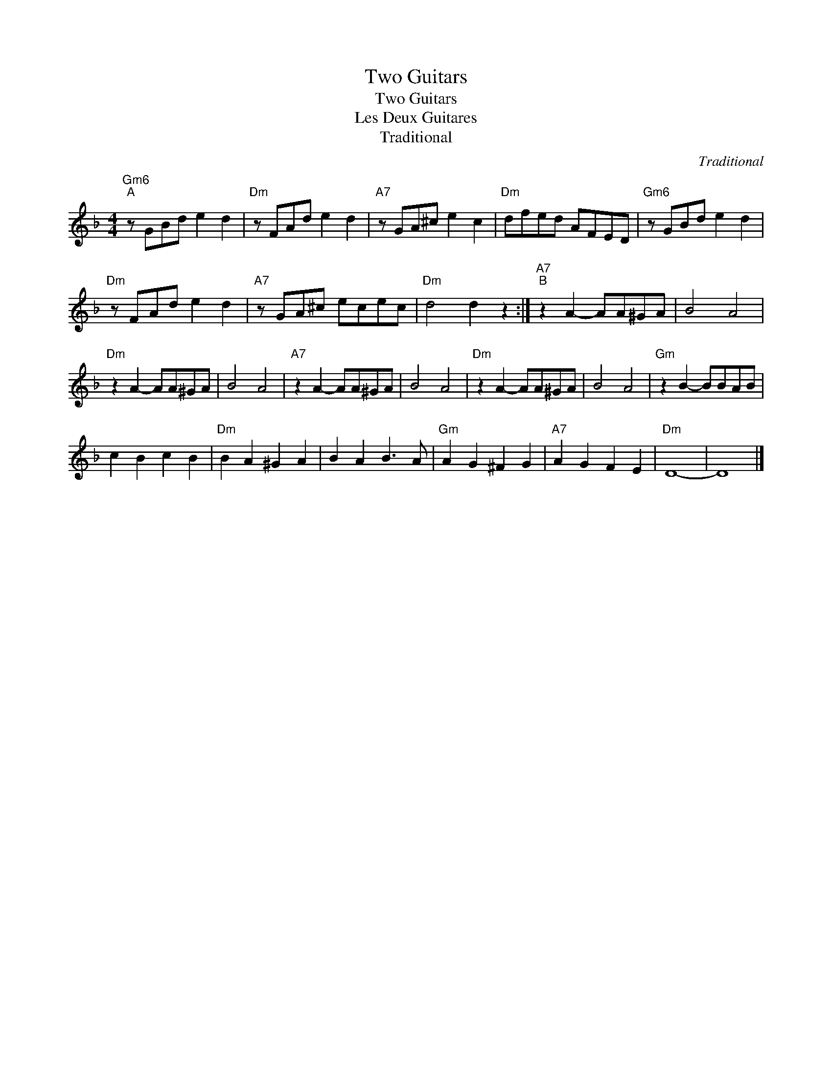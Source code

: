 X:1
T:Two Guitars
T:Two Guitars
T:Les Deux Guitares
T:Traditional
C:Traditional
Z:Public Domain
L:1/8
M:4/4
K:F
V:1 treble 
%%MIDI program 0
%%MIDI control 7 100
%%MIDI control 10 64
V:1
"Gm6""^A" z GBd e2 d2 |"Dm" z FAd e2 d2 |"A7" z GA^c e2 c2 |"Dm" dfed AFED |"Gm6" z GBd e2 d2 | %5
"Dm" z FAd e2 d2 |"A7" z GA^c ecec |"Dm" d4 d2 z2 :|"A7""^B" z2 A2- AA^GA | B4 A4 | %10
"Dm" z2 A2- AA^GA | B4 A4 |"A7" z2 A2- AA^GA | B4 A4 |"Dm" z2 A2- AA^GA | B4 A4 |"Gm" z2 B2- BBAB | %17
 c2 B2 c2 B2 |"Dm" B2 A2 ^G2 A2 | B2 A2 B3 A |"Gm" A2 G2 ^F2 G2 |"A7" A2 G2 F2 E2 |"Dm" D8- | D8 |] %24

